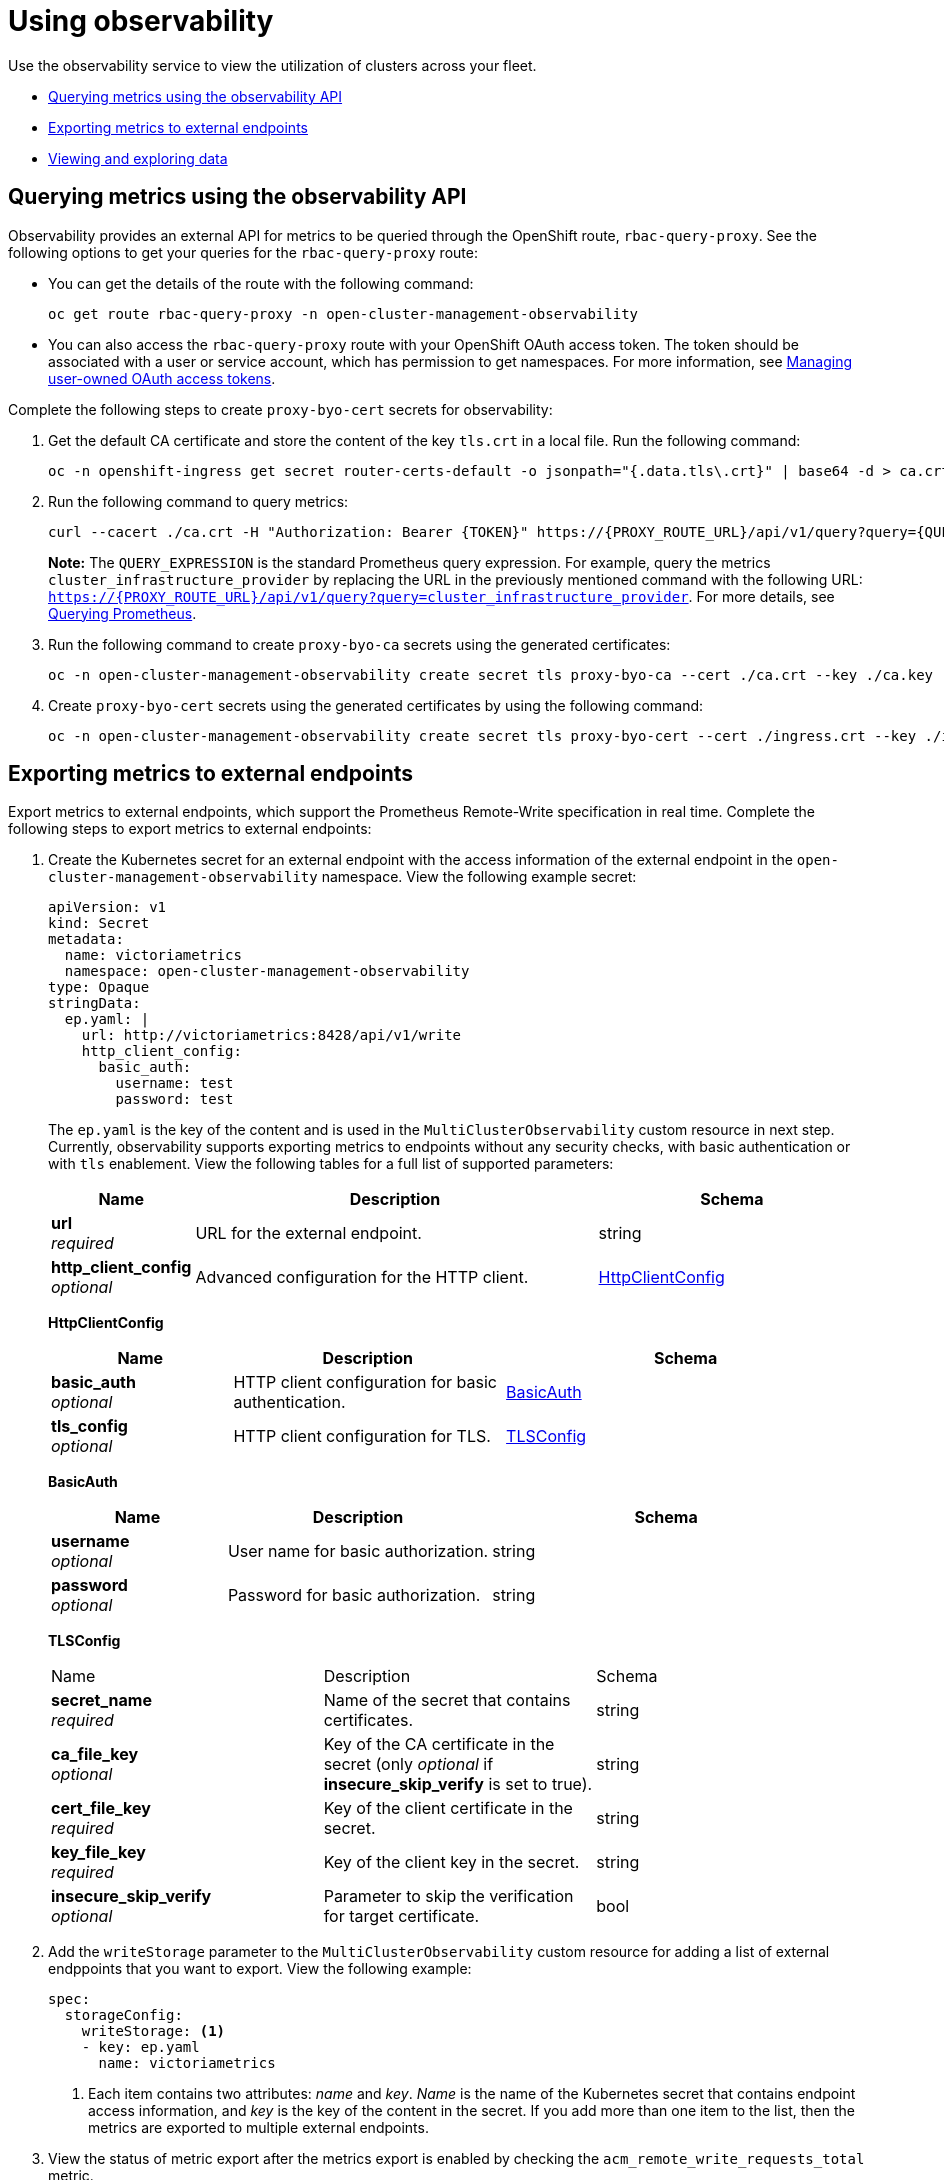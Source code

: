 [#using-observability]
= Using observability

Use the observability service to view the utilization of clusters across your fleet.

- <<external-metric-query,Querying metrics using the observability API>>
- <<exporting-metrics-to-external-endpoints,Exporting metrics to external endpoints>>
- <<viewing-and-exploring-data,Viewing and exploring data>>

[#external-metric-query]
== Querying metrics using the observability API

Observability provides an external API for metrics to be queried through the OpenShift route, `rbac-query-proxy`. See the following options to get your queries for the `rbac-query-proxy` route:

* You can get the details of the route with the following command:
+
----
oc get route rbac-query-proxy -n open-cluster-management-observability
----

* You can also access the `rbac-query-proxy` route with your OpenShift OAuth access token. The token should be associated with a user or service account, which has permission to get namespaces. For more information, see link:https://docs.openshift.com/container-platform/4.13/authentication/managing-oauth-access-tokens.html[Managing user-owned OAuth access tokens].

Complete the following steps to create `proxy-byo-cert` secrets for observability:

. Get the default CA certificate and store the content of the key `tls.crt` in a local file. Run the following command:
+
----
oc -n openshift-ingress get secret router-certs-default -o jsonpath="{.data.tls\.crt}" | base64 -d > ca.crt
----

. Run the following command to query metrics:
+
----
curl --cacert ./ca.crt -H "Authorization: Bearer {TOKEN}" https://{PROXY_ROUTE_URL}/api/v1/query?query={QUERY_EXPRESSION}
----
+
*Note:* The `QUERY_EXPRESSION` is the standard Prometheus query expression. For example, query the metrics `cluster_infrastructure_provider` by replacing the URL in the previously mentioned command with the following URL: `https://{PROXY_ROUTE_URL}/api/v1/query?query=cluster_infrastructure_provider`. For more details, see link:https://prometheus.io/docs/prometheus/latest/querying/basics/[Querying Prometheus].

. Run the following command to create `proxy-byo-ca` secrets using the generated certificates:
+
[source,bash]
----
oc -n open-cluster-management-observability create secret tls proxy-byo-ca --cert ./ca.crt --key ./ca.key
----

. Create `proxy-byo-cert` secrets using the generated certificates by using the following command:
+
[source,bash]
----
oc -n open-cluster-management-observability create secret tls proxy-byo-cert --cert ./ingress.crt --key ./ingress.key
----

[#exporting-metrics-to-external-endpoints]
== Exporting metrics to external endpoints

Export metrics to external endpoints, which support the Prometheus Remote-Write specification in real time. Complete the following steps to export metrics to external endpoints: 

. Create the Kubernetes secret for an external endpoint with the access information of the external endpoint in the `open-cluster-management-observability` namespace. View the following example secret:
+
[source,yaml]
----
apiVersion: v1
kind: Secret
metadata:
  name: victoriametrics
  namespace: open-cluster-management-observability
type: Opaque
stringData:
  ep.yaml: |
    url: http://victoriametrics:8428/api/v1/write
    http_client_config:
      basic_auth:
        username: test
        password: test
----
+
The `ep.yaml` is the key of the content and is used in the `MultiClusterObservability` custom resource in next step. Currently, observability supports exporting metrics to endpoints without any security checks, with basic authentication or with `tls` enablement. View the following tables for a full list of supported parameters:
+
[options="header", cols=".^2a,.^6a,.^4a"]
|===
|Name|Description|Schema
|*url* +
_required_|URL for the external endpoint.|string
|*http_client_config* +
_optional_|Advanced configuration for the HTTP client.|<<jsonmulticlusterobservability_httpclient,HttpClientConfig>>
|===
+
[[jsonmulticlusterobservability_httpclient]]
*HttpClientConfig*
[options="header", cols=".^2a,.^3a,.^4a"]
+
|===
|Name|Description|Schema
|*basic_auth* +
_optional_|HTTP client configuration for basic authentication.|<<jsonmulticlusterobservability_basicauth,BasicAuth>>
|*tls_config* +
_optional_|HTTP client configuration for TLS.|<<jsonmulticlusterobservability_tls,TLSConfig>>
|===
+
[[jsonmulticlusterobservability_basicauth]]
*BasicAuth*
[options="header", cols=".^2a,.^3a,.^4a"]
+
|===
|Name|Description|Schema
|*username* +
_optional_|User name for basic authorization.|string
|*password* +
_optional_|Password for basic authorization.|string
|===
+
[[jsonmulticlusterobservability_tls]]
*TLSConfig*
+
|===
|Name|Description|Schema
|*secret_name* +
_required_|Name of the secret that contains certificates.|string
|*ca_file_key* +
_optional_|Key of the CA certificate in the secret (only _optional_ if *insecure_skip_verify* is set to true).|string
|*cert_file_key* +
_required_|Key of the client certificate in the secret.|string
|*key_file_key* +
_required_|Key of the client key in the secret.|string
|*insecure_skip_verify* +
_optional_|Parameter to skip the verification for target certificate.|bool
|===

. Add the `writeStorage` parameter to the `MultiClusterObservability` custom resource for adding a list of external endppoints that you want to export. View the following example:
+
[source,yaml]
----
spec:
  storageConfig:
    writeStorage: <1>
    - key: ep.yaml
      name: victoriametrics
----
+
<1> Each item contains two attributes: _name_ and _key_. _Name_ is the name of the Kubernetes secret that contains endpoint access information, and _key_ is the key of the content in the secret. If you add more than one item to the list, then the metrics are exported to multiple external endpoints.

. View the status of metric export after the metrics export is enabled by checking the `acm_remote_write_requests_total` metric.
+
.. From the {ocp-short} console of your hub cluster, navigate to the _Metrics_ page by clicking *Metrics* in the _Observe_ section. 
+
.. Then query the `acm_remote_write_requests_total` metric. The value of that metric is the total number of requests with a specific response for one external endpoint, on one observatorium API instance. The `name` label is the name for the external endpoint. The `code` label is the return code of the HTTP request for the metrics export.

[#viewing-and-exploring-data]
== Viewing and exploring data by using dashboards

View the data from your managed clusters by accessing Grafana from the hub cluster. You can query specific alerts and add filters for the query. 

For example, to explore the _cluster_infrastructure_provider_ alert from a {sno} cluster, use the following query expression: `cluster_infrastructure_provider{clusterType="SNO"}`

*Note:* Do not set the `ObservabilitySpec.resources.CPU.limits` parameter if observability is enabled on single node managed clusters. When you set the CPU limits, it causes the observability pod to be counted against the capacity for your managed cluster. See the reference for _Management Workload Partitioning_ in the _Additional resources_ section.

[#view-historical-data]
=== Viewing historical data

When you query historical data, manually set your query parameter options to control how much data is displayed from the dashboard. Complete the following steps:

. From your hub cluster, select the *Grafana link* that is in the console header. 

. Edit your cluster dashboard by selecting *Edit Panel*.

. From the Query front-end data source in Grafana, click the _Query_ tab. 

. Select `$datasource`. 

. If you want to see more data, increase the value of the _Step_ parameter section. If the _Step_ parameter section is empty, it is automatically calculated.

. Find the _Custom query parameters_ field and select *`max_source_resolution=auto`*.

. To verify that the data is displayed, refresh your Grafana page.

Your query data appears from the Grafana dashboard.

[#acm-provided-dashboards]
=== Viewing {product-title-short} dashboards

When you enable the {product-title-short} observability service, three dashboards become available. the following dashboard descriptions:

* _Alert Analysis_: Overview dashboard of the alerts being generated within the managed cluster fleet.
* _Clusters by Alert_: Alert dashboard where you can filter by the alert name.
* _Alerts by Cluster_: Alert dashboard where you can filter by cluster, and view real-time data for alerts that are initiated or pending within the cluster environment.

[#viewing-etcd-grafana]
=== Viewing the etcd table

You can also view the etcd table from the hub cluster dashboard in Grafana to learn the stability of the etcd as a data store. Select the Grafana link from your hub cluster to view the _etcd_ table data, which is collected from your hub cluster. The _Leader election changes_ across managed clusters are displayed.

[#viewing-k8s-dashboards]
=== Viewing the Kubernetes API server dashboard

View the following options to view the Kubernetes API server dashboards:

* View the cluster fleet Kubernetes API service-level overview from the hub cluster dashboard in Grafana.
+
. Navigate to the Grafana dashboard.
. Access the managed dashboard menu by selecting *Kubernetes* > *Service-Level Overview* > *API Server*. The _Fleet Overview_ and _Top Cluster_ details are displayed. 
+
The total number of clusters that are exceeding or meeting the targeted _service-level objective_ (SLO) value for the past seven or 30-day period, offending and non-offending clusters, and API Server Request Duration is displayed.

* View the Kubernetes API service-level overview table from the hub cluster dashboard in Grafana. 

. Navigate to the Grafana dashboard from your hub cluster.
. Access the managed dashboard menu by selecting *Kubernetes* > *Service-Level Overview* > *API Server*. The _Fleet Overview_ and _Top Cluster_ details are displayed.
+
The error budget for the past seven or 30-day period, the remaining downtime, and trend are displayed.

[#viewing-ocpvirt-dashboards]
=== Viewing the {ocp-virt-short} dashboard
//will you remind me what HCO is?
You can view the {ocp-virt} dashboard to see comprehensive insights for each cluster with the {ocp-virt-short} operator installed. The state of the operator is displayed, which is determined by active {ocp-virt-short} alerts and the conditions of the Hyperconverged Cluster Operator. Additionally, you view the number of running virtual machines and the operator version for each cluster. 

The dashboard also lists alerts affecting the health of the operator and separately includes all {ocp-virt-short} alerts, even those not impacting the health of the operator. You can filter the dashboard by cluster name, operator health alerts, health impact of alerts, and alert severity. 

[#additional-resources-use]
== Additional resources

- For more information, see link:https://prometheus.io/docs/concepts/remote_write_spec/[Prometheus Remote-Write specification].

- Read xref:../observability/observability_enable.adoc#enabling-observability-service[Enabling the observability service].

- For more topics, return to xref:../observability/observe_environments_intro.adoc#observing-environments-intro[Observability service].


